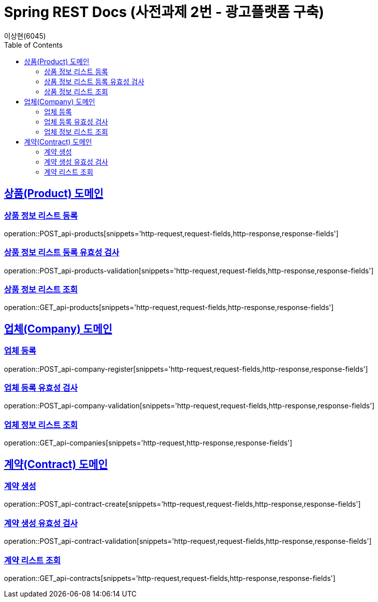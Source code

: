 = Spring REST Docs (사전과제 2번 - 광고플랫폼 구축)
이상현(6045)
:doctype: book
:icons: font
:source-highlighter: highlightjs // 문서에 표기되는 코드들의 하이라이팅을 highlightjs를 사용
:toc: left // TOC(Table Of Contents)를 문서의 좌측에 위치
:toclevels: 2
:sectlinks:

[[Product-API]]
== 상품(Product) 도메인

[[상품-정보-리스트-등록]]
=== 상품 정보 리스트 등록
operation::POST_api-products[snippets='http-request,request-fields,http-response,response-fields']

[[상품-정보-리스트-등록-유효성-검사]]
=== 상품 정보 리스트 등록 유효성 검사
operation::POST_api-products-validation[snippets='http-request,request-fields,http-response,response-fields']

[[상품-정보-리스트-조회]]
=== 상품 정보 리스트 조회
operation::GET_api-products[snippets='http-request,request-fields,http-response,response-fields']

[[Company-API]]
== 업체(Company) 도메인

[[업체-등록]]
=== 업체 등록
operation::POST_api-company-register[snippets='http-request,request-fields,http-response,response-fields']

[[업체-등록-유효성-검사]]
=== 업체 등록 유효성 검사
operation::POST_api-company-validation[snippets='http-request,request-fields,http-response,response-fields']

[[업체-정보-리스트-조회]]
=== 업체 정보 리스트 조회
operation::GET_api-companies[snippets='http-request,http-response,response-fields']

[[Contract-API]]
== 계약(Contract) 도메인

[[계약-생성]]
=== 계약 생성
operation::POST_api-contract-create[snippets='http-request,request-fields,http-response,response-fields']

[[계약-생성-유효성-검사]]
=== 계약 생성 유효성 검사
operation::POST_api-contract-validation[snippets='http-request,request-fields,http-response,response-fields']

[[계약-리스트-조회]]
=== 계약 리스트 조회
operation::GET_api-contracts[snippets='http-request,request-fields,http-response,response-fields']
